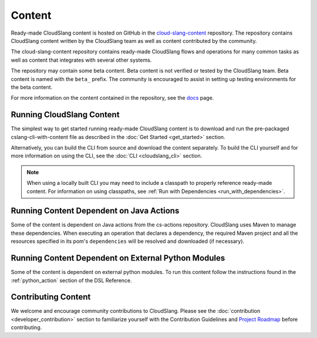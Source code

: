 Content
+++++++

Ready-made CloudSlang content is hosted on GitHub in the
`cloud-slang-content <https://github.com/CloudSlang/cloud-slang-content>`__
repository. The repository contains CloudSlang content written by the CloudSlang
team as well as content contributed by the community.

The cloud-slang-content repository contains ready-made CloudSlang flows and
operations for many common tasks as well as content that integrates with several
other systems.

The repository may contain some beta content. Beta content is not verified or
tested by the CloudSlang team. Beta content is named with the ``beta_`` prefix.
The community is encouraged to assist in setting up testing environments for the
beta content.

For more information on the content contained in the repository, see the
`docs <https://github.com/CloudSlang/cloud-slang-content/blob/master/DOCS.md>`__
page.

Running CloudSlang Content
==========================

The simplest way to get started running ready-made CloudSlang content is to
download and run the pre-packaged cslang-cli-with-content file as described in
the :doc:`Get Started <get_started>` section.

Alternatively, you can build the CLI from source and download the content
separately. To build the CLI yourself and for more information on using the CLI,
see the :doc:`CLI <cloudslang_cli>` section.

.. note::

   When using a locally built CLI you may need to include a classpath to
   properly reference ready-made content. For information on using classpaths, see
   :ref:`Run with Dependencies <run_with_dependencies>`.

Running Content Dependent on Java Actions
=========================================

Some of the content is dependent on Java actions from the cs-actions repository.
CloudSlang uses Maven to manage these dependencies. When executing an operation
that declares a dependency, the required Maven project and all the resources 
specified in its pom's ``dependencies`` will be resolved and downloaded (if
necessary).

Running Content Dependent on External Python Modules
====================================================

Some of the content is dependent on external python modules. To run this content
follow the instructions found in the :ref:`python_action` section of the DSL
Reference.

Contributing Content
====================

We welcome and encourage community contributions to CloudSlang. Please see the
:doc:`contribution <developer_contribution>` section to familiarize yourself
with the Contribution Guidelines and `Project Roadmap
<https://github.com/CloudSlang/cloud-slang/wiki/Project-Roadmap>`__
before contributing.
